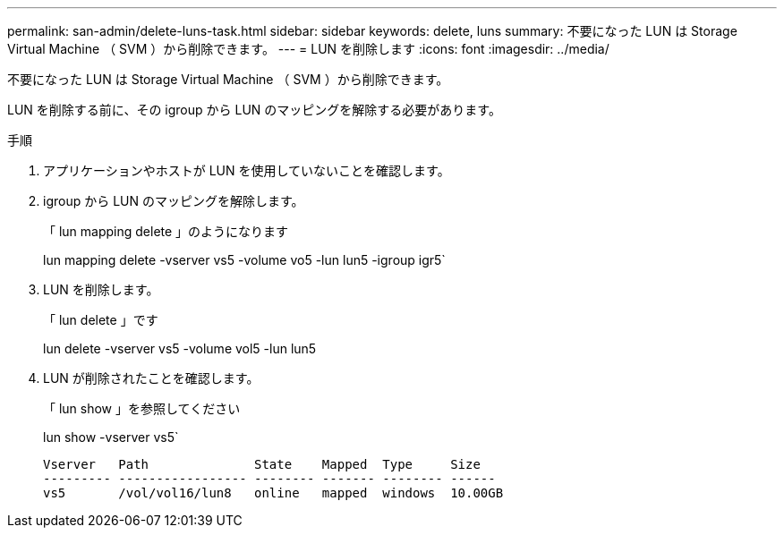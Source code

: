 ---
permalink: san-admin/delete-luns-task.html 
sidebar: sidebar 
keywords: delete, luns 
summary: 不要になった LUN は Storage Virtual Machine （ SVM ）から削除できます。 
---
= LUN を削除します
:icons: font
:imagesdir: ../media/


[role="lead"]
不要になった LUN は Storage Virtual Machine （ SVM ）から削除できます。

LUN を削除する前に、その igroup から LUN のマッピングを解除する必要があります。

.手順
. アプリケーションやホストが LUN を使用していないことを確認します。
. igroup から LUN のマッピングを解除します。
+
「 lun mapping delete 」のようになります

+
lun mapping delete -vserver vs5 -volume vo5 -lun lun5 -igroup igr5`

. LUN を削除します。
+
「 lun delete 」です

+
lun delete -vserver vs5 -volume vol5 -lun lun5

. LUN が削除されたことを確認します。
+
「 lun show 」を参照してください

+
lun show -vserver vs5`

+
[listing]
----
Vserver   Path              State    Mapped  Type     Size
--------- ----------------- -------- ------- -------- ------
vs5       /vol/vol16/lun8   online   mapped  windows  10.00GB
----

